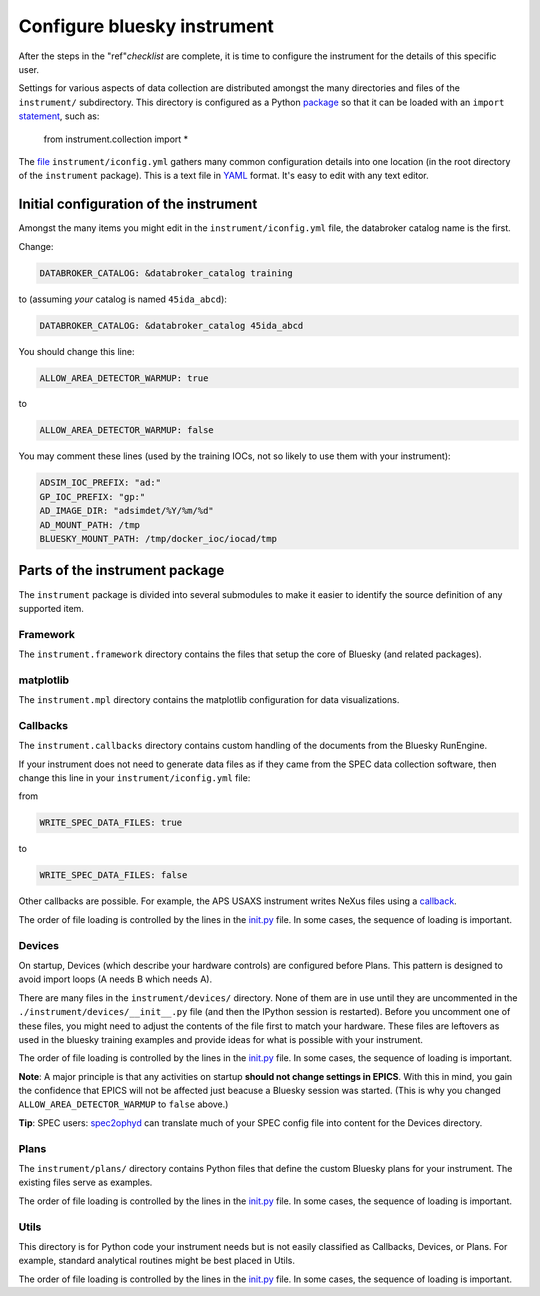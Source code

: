 .. _instrument.configure_bluesky_instrument:

Configure bluesky instrument
============================

After the steps in the "ref"`checklist` are complete, it is time to configure
the instrument for the details of this specific user.

Settings for various aspects of data collection are distributed amongst the many
directories and files of the ``instrument/`` subdirectory. This directory is
configured as a Python `package
<https://realpython.com/python-modules-packages/>`_ so that it can be loaded
with an ``import`` `statement <https://www.askpython.com/python/python-import-statement>`_, such as:

   from instrument.collection import *

The `file <../../../bluesky/instrument/iconfig.yml>`__
``instrument/iconfig.yml`` gathers many common configuration details
into one location (in the root directory of the ``instrument``
package).  This is a text file in `YAML <https://yaml.org>`_ format.  It's easy
to edit with any text editor.

Initial configuration of the instrument
---------------------------------------

Amongst the many items you might edit in the ``instrument/iconfig.yml``
file, the databroker catalog name is the first.

Change:

.. code:: yaml

   DATABROKER_CATALOG: &databroker_catalog training

to (assuming *your* catalog is named ``45ida_abcd``):

.. code:: yaml

   DATABROKER_CATALOG: &databroker_catalog 45ida_abcd

You should change this line:

.. code:: yaml

   ALLOW_AREA_DETECTOR_WARMUP: true

to

.. code:: yaml

   ALLOW_AREA_DETECTOR_WARMUP: false

You may comment these lines (used by the training IOCs, not so likely to
use them with your instrument):

.. code:: yaml

   ADSIM_IOC_PREFIX: "ad:"
   GP_IOC_PREFIX: "gp:"
   AD_IMAGE_DIR: "adsimdet/%Y/%m/%d"
   AD_MOUNT_PATH: /tmp
   BLUESKY_MOUNT_PATH: /tmp/docker_ioc/iocad/tmp

Parts of the instrument package
-------------------------------

The ``instrument`` package is divided into several submodules to make it
easier to identify the source definition of any supported item.

.. TODO: other parts at the root level?

Framework
~~~~~~~~~

The ``instrument.framework`` directory contains the files that setup the
core of Bluesky (and related packages).

matplotlib
~~~~~~~~~~

The ``instrument.mpl`` directory contains the matplotlib configuration
for data visualizations.

Callbacks
~~~~~~~~~

The ``instrument.callbacks`` directory contains custom handling of the
documents from the Bluesky RunEngine.

If your instrument does not need to generate data files as if they came
from the SPEC data collection software, then change this line in your
``instrument/iconfig.yml`` file:

from

.. code:: yaml

   WRITE_SPEC_DATA_FILES: true

to

.. code:: yaml

   WRITE_SPEC_DATA_FILES: false

Other callbacks are possible. For example, the APS USAXS instrument
writes NeXus files using a
`callback <https://github.com/APS-USAXS/usaxs-bluesky/blob/master/instrument/callbacks/nxwriter.py>`__.

The order of file loading is controlled by the lines in the
`init.py <./_about_init_files.md>`__ file. In some cases, the sequence
of loading is important.

Devices
~~~~~~~

On startup, Devices (which describe your hardware controls) are
configured before Plans. This pattern is designed to avoid import loops
(A needs B which needs A).

There are many files in the ``instrument/devices/`` directory. None of
them are in use until they are uncommented in the
``./instrument/devices/__init__.py`` file (and then the IPython session
is restarted). Before you uncomment one of these files, you might need
to adjust the contents of the file first to match your hardware. These
files are leftovers as used in the bluesky training examples and provide
ideas for what is possible with your instrument.

The order of file loading is controlled by the lines in the
`init.py <./_about_init_files.md>`__ file. In some cases, the sequence
of loading is important.

**Note**: A major principle is that any activities on startup **should
not change settings in EPICS**. With this in mind, you gain the
confidence that EPICS will not be affected just beacuse a Bluesky
session was started. (This is why you changed
``ALLOW_AREA_DETECTOR_WARMUP`` to ``false`` above.)

**Tip**: SPEC users:
`spec2ophyd <https://bcda-aps.github.io/apstools/latest/applications/spec2ophyd.html#spec2ophyd>`__
can translate much of your SPEC config file into content for the Devices
directory.

Plans
~~~~~

The ``instrument/plans/`` directory contains Python files that define
the custom Bluesky plans for your instrument. The existing files serve
as examples.

The order of file loading is controlled by the lines in the
`init.py <./_about_init_files.md>`__ file. In some cases, the sequence
of loading is important.

Utils
~~~~~

This directory is for Python code your instrument needs but is not
easily classified as Callbacks, Devices, or Plans. For example, standard
analytical routines might be best placed in Utils.

The order of file loading is controlled by the lines in the
`init.py <./_about_init_files.md>`__ file. In some cases, the sequence
of loading is important.
